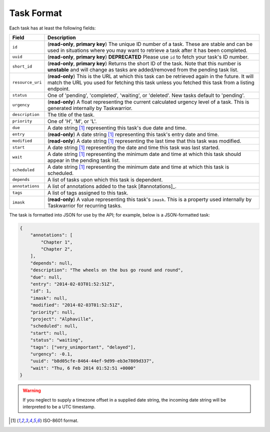 Task Format
===========

Each task has at least the following fields:

+------------------+-------------------------------------------------------------------------+
| Field            | Description                                                             |
+==================+=========================================================================+
| ``id``           | (**read-only**, **primary key**) The unique ID number of a task. These  |
|                  | are stable and can be used in situations where you may want to retrieve |
|                  | a task after it has been completed.                                     |
+------------------+-------------------------------------------------------------------------+
| ``uuid``         | (**read-only**, **primary key**) **DEPRECATED** Please use ``id`` to    |
|                  | fetch your task's ID number.                                            |
+------------------+-------------------------------------------------------------------------+
| ``short_id``     | (**read-only**, **primary key**) Returns the short ID of the task.      |
|                  | Note that this number is **unstable** and will change as tasks are      |
|                  | added/removed from the pending task list.                               |
+------------------+-------------------------------------------------------------------------+
| ``resource_uri`` | (**read-only**) This is the URL at which this task can be retrieved     |
|                  | again in the future. It will match the URL you used for fetching this   |
|                  | task unless you fetched this task from a listing endpoint.              |
+------------------+-------------------------------------------------------------------------+
| ``status``       | One of 'pending', 'completed', 'waiting', or 'deleted'. New tasks       |
|                  | default to 'pending'.                                                   |
+------------------+-------------------------------------------------------------------------+
| ``urgency``      | (**read-only**) A float representing the current calculated urgency     |
|                  | level of a task. This is generated internally by Taskwarrior.           |
+------------------+-------------------------------------------------------------------------+
| ``description``  | The title of the task.                                                  |
+------------------+-------------------------------------------------------------------------+
| ``priority``     | One of 'H', 'M', or 'L'.                                                |
+------------------+-------------------------------------------------------------------------+
| ``due``          | A date string [#datestring]_ representing this task's due date and      |
|                  | time.                                                                   |
+------------------+-------------------------------------------------------------------------+
| ``entry``        | (**read-only**) A date string [#datestring]_ representing this task's   |
|                  | entry date and time.                                                    |
+------------------+-------------------------------------------------------------------------+
| ``modified``     | (**read-only**) A date string [#datestring]_ representing the last time |
|                  | that this task was modified.                                            |
+------------------+-------------------------------------------------------------------------+
| ``start``        | A date string [#datestring]_ representing the date and time this task   |
|                  | was last started.                                                       |
+------------------+-------------------------------------------------------------------------+
| ``wait``         | A date string [#datestring]_ representing the minimum date and time at  |
|                  | which this task should appear in the pending task list.                 |
+------------------+-------------------------------------------------------------------------+
| ``scheduled``    | A date string [#datestring]_ representing the minimum date and time at  |
|                  | which this task is scheduled.                                           |
+------------------+-------------------------------------------------------------------------+
| ``depends``      | A list of tasks upon which this task is dependent.                      |
+------------------+-------------------------------------------------------------------------+
| ``annotations``  | A list of annotations added to the task [#annotations]_.                |
+------------------+-------------------------------------------------------------------------+
| ``tags``         | A list of tags assigned to this task.                                   |
+------------------+-------------------------------------------------------------------------+
| ``imask``        | (**read-only**) A value representing this task's ``imask``. This is a   |
|                  | property used internally by Taskwarrior for recurring tasks.            |
+------------------+-------------------------------------------------------------------------+

The task is formatted into JSON for use by the API; for example, below is a JSON-formatted
task:

.. code-block:: json

    {
        "annotations": [
            "Chapter 1",
            "Chapter 2",
        ],
        "depends": null,
        "description": "The wheels on the bus go round and round",
        "due": null,
        "entry": "2014-02-03T01:52:51Z",
        "id": 1,
        "imask": null,
        "modified": "2014-02-03T01:52:51Z",
        "priority": null,
        "project": "Alphaville",
        "scheduled": null,
        "start": null,
        "status": "waiting",
        "tags": ["very_unimportant", "delayed"],
        "urgency": -0.1,
        "uuid": "b8d05cfe-8464-44ef-9d99-eb3e7809d337",
        "wait": "Thu, 6 Feb 2014 01:52:51 +0000"
    }

.. warning::

   If you neglect to supply a timezone offset in a supplied date string, the incoming date string will be
   interpreted to be a UTC timestamp.

.. [#datestring] ISO-8601 format.
